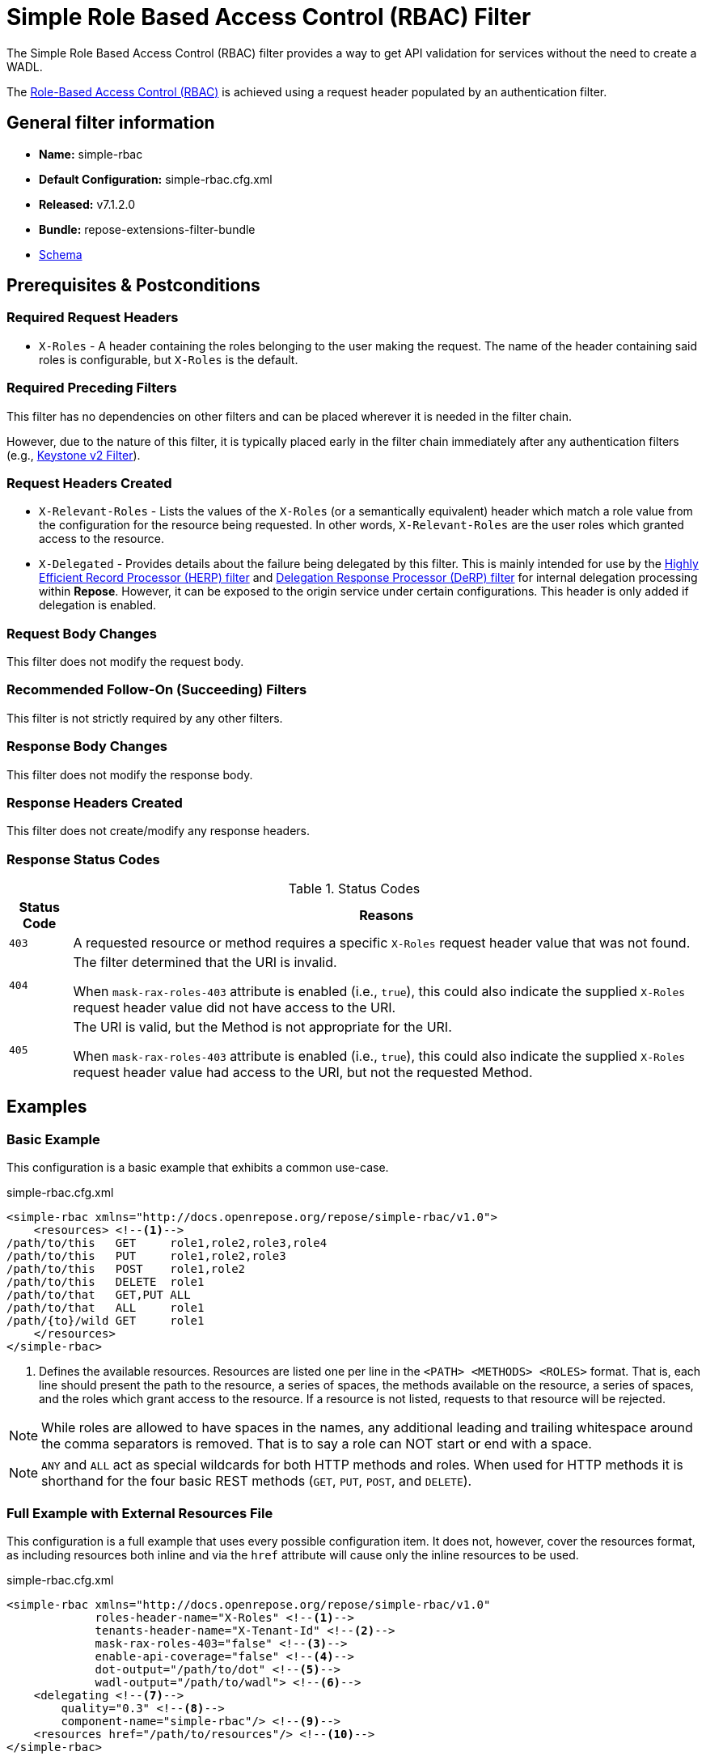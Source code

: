 = Simple Role Based Access Control (RBAC) Filter

The Simple Role Based Access Control (RBAC) filter provides a way to get API validation for services without the need to create a WADL.

The <<../recipes/role-based-access-control.adoc#,Role-Based Access Control (RBAC)>> is achieved using a request header populated by an authentication filter.

== General filter information
* *Name:* simple-rbac
* *Default Configuration:* simple-rbac.cfg.xml
* *Released:* v7.1.2.0
* *Bundle:* repose-extensions-filter-bundle
* link:../schemas/simple-rbac.xsd[Schema]

== Prerequisites & Postconditions
=== Required Request Headers
* `X-Roles` - A header containing the roles belonging to the user making the request.
The name of the header containing said roles is configurable, but `X-Roles` is the default.

=== Required Preceding Filters
This filter has no dependencies on other filters and can be placed wherever it is needed in the filter chain.

However, due to the nature of this filter, it is typically placed early in the filter chain immediately after any authentication filters (e.g., <<keystone-v2.adoc#, Keystone v2 Filter>>).

=== Request Headers Created
* `X-Relevant-Roles` - Lists the values of the `X-Roles` (or a semantically equivalent) header which match a role value from the configuration for the resource being requested.
In other words, `X-Relevant-Roles` are the user roles which granted access to the resource.
* `X-Delegated` - Provides details about the failure being delegated by this filter.
This is mainly intended for use by the <<herp.adoc#, Highly Efficient Record Processor (HERP) filter>> and <<derp.adoc#, Delegation Response Processor (DeRP) filter>> for internal delegation processing within *Repose*.
However, it can be exposed to the origin service under certain configurations.
This header is only added if delegation is enabled.

=== Request Body Changes
This filter does not modify the request body.

=== Recommended Follow-On (Succeeding) Filters
This filter is not strictly required by any other filters.

=== Response Body Changes
This filter does not modify the response body.

=== Response Headers Created
This filter does not create/modify any response headers.

=== Response Status Codes
[cols="2", options="header,autowidth"]
.Status Codes
|===
| Status Code
| Reasons
| `403`
| A requested resource or method requires a specific `X-Roles` request header value that was not found.

| `404`
| The filter determined that the URI is invalid.

  When `mask-rax-roles-403` attribute is enabled (i.e., `true`), this could also indicate the supplied `X-Roles` request header value did not have access to the URI.

| `405`
| The URI is valid, but the Method is not appropriate for the URI.

  When `mask-rax-roles-403` attribute is enabled (i.e., `true`), this could also indicate the supplied `X-Roles` request header value had access to the URI, but not the requested Method.
|===

== Examples
=== Basic Example
This configuration is a basic example that exhibits a common use-case.

[source,xml]
.simple-rbac.cfg.xml
----

<simple-rbac xmlns="http://docs.openrepose.org/repose/simple-rbac/v1.0">
    <resources> <!--1-->
/path/to/this   GET     role1,role2,role3,role4
/path/to/this   PUT     role1,role2,role3
/path/to/this   POST    role1,role2
/path/to/this   DELETE  role1
/path/to/that   GET,PUT ALL
/path/to/that   ALL     role1
/path/{to}/wild GET     role1
    </resources>
</simple-rbac>
----
<1> Defines the available resources.
Resources are listed one per line in the `<PATH> <METHODS> <ROLES>` format.
That is, each line should present the path to the resource, a series of spaces, the methods available on the resource, a series of spaces, and the roles which grant access to the resource.
If a resource is not listed, requests to that resource will be rejected.

[NOTE]
====
While roles are allowed to have spaces in the names, any additional leading and trailing whitespace around the comma separators is removed.
That is to say a role can NOT start or end with a space.
====

[NOTE]
====
`ANY` and `ALL` act as special wildcards for both HTTP methods and roles.
When used for HTTP methods it is shorthand for the four basic REST methods (`GET`, `PUT`, `POST`, and `DELETE`).
====

=== Full Example with External Resources File
This configuration is a full example that uses every possible configuration item.
It does not, however, cover the resources format, as including resources both inline and via the `href` attribute will cause only the inline resources to be used.

[source,xml]
.simple-rbac.cfg.xml
----
<simple-rbac xmlns="http://docs.openrepose.org/repose/simple-rbac/v1.0"
             roles-header-name="X-Roles" <!--1-->
             tenants-header-name="X-Tenant-Id" <!--2-->
             mask-rax-roles-403="false" <!--3-->
             enable-api-coverage="false" <!--4-->
             dot-output="/path/to/dot" <!--5-->
             wadl-output="/path/to/wadl"> <!--6-->
    <delegating <!--7-->
        quality="0.3" <!--8-->
        component-name="simple-rbac"/> <!--9-->
    <resources href="/path/to/resources"/> <!--10-->
</simple-rbac>
----
<1> Specifies the name of the header which contains the list of user roles. +
    Default: `X-Roles`
<2> Specifies the name of the header which contains the list of user tenants. +
    Default: `NONE`
<3> If set to true, instead of returning a FORBIDDEN (403), the response will be a NOT FOUND (404) if no methods are accessible or a METHOD NOT ALLOWED (405) if some methods are available. +
    Default: `false`
<4> If set to true, this filter will record, via JMX, the number of times each state in the generated state machine (the underlying mechanism) is accessed.
    These values may be used to determine API usage and coverage.
    The path taken by each request is also logged to the named `api-coverage-logger` logger in the Log4J configuration.
    If that logger is not configured, then they are logged to the default handler. +
    Default: `false`
<5> Specifies the DOT output file for this validator.
    DOT is a plain text graph description language.
    This is a simple way of describing graphs that both humans and computer programs can use..
<6> Specifies the Web Application Description Language (WADL) output file for this validator.
    This is a way of describing the API of a Web Application that both humans and computer programs can use.
<7> Inclusion of this element prevents this filter from returning errors, and directs this filter to populate delegation headers instead.
<8> Specifies the quality of specific output headers.
    When setting up a chain of delegating filters, the highest quality number will be the one that is eventually output. +
    Default: `0.3`
<9> The component name used in the delegation header.
    This is particularly useful when multiple instances of an API-Checker based filter are used in the same filter chain. +
    Default: `simple-rbac`
<10> Specifies a location to an external file which contains the Simple RBAC resources.
    If the message element has a value and the `href` attribute is configured, the Simple RBAC will use what is configured in the value.
    If the file that the `href` attribute points to is modified, the Simple RBAC will not reload the configuration.
    So the new RBAC file should be placed in a new file name (e.g., Dated) and the simple-rbac.cfg.xml file updated to point to it in order to guarantee the changes are utilized.

== Additional Information

=== Delegation
In some cases, you may want to delegate the validation of a request down the chain to either another filter or to the origin service.
Delegation prevents the Simple RBAC filter from failing the request by forwarding the request with the `X-Delegated` header that is set with a value which indicates how the filter would have failed if not in delegating mode.

To place the filter in delegating mode, add the `delegating` element to the filter configuration with a quality that determines the delegation priority.

The format for the `X-Delegated` header value is `status_code={status-code}`component={filter-name}`message={failure message};q={delegating-quality}`.
